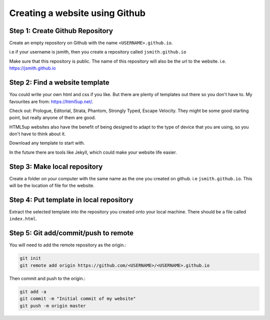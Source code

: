 ===============================
Creating a website using Github
===============================

Step 1: Create Github Repository
"""""""""""""""""""""""""
Create an empty repository on Github with the name ``<USERNAME>.github.io``.

i.e if your username is jsmith, then you create a repository called ``jsmith.github.io``

Make sure that this repository is public. The name of this repository will also be the url to the website. i.e. https://jsmith.github.io

Step 2: Find a website template
"""""""""""""""""""""""""""""""
You could write your own html and css if you like. But there are plenty of templates out there so you don't have to. My favourites are from: https://html5up.net/.

Check out: Prologue, Editorial, Strata, Phantom, Strongly Typed, Escape Velocity. They might be some good starting point, but really anyone of them are good.

HTML5up websites also have the benefit of being designed to adapt to the type of device that you are using, so you don't have to think about it.

Download any template to start with.

In the future there are tools like Jekyll, which could make your website life easier.

Step 3: Make local repository
"""""""""""""""""""""""""""""
Create a folder on your computer with the same name as the one you created on github. i.e ``jsmith.github.io``. This will be the location of file for the website.

Step 4: Put template in local repository
""""""""""""""""""""""""""""""""""""""""
Extract the selected template into the repository you created onto your local machine. There should be a file called ``index.html``.

Step 5: Git add/commit/push to remote
"""""""""""""""""""""""""""""""""""""
You will need to add the remote repository as the origin.:

.. code:: bash

  git init
  git remote add origin https://github.com/<USERNAME>/<USERNAME>.github.io

Then commit and push to the origin.:

.. code:: bash 

  git add -a
  git commit -m "Initial commit of my website"
  git push -m origin master
